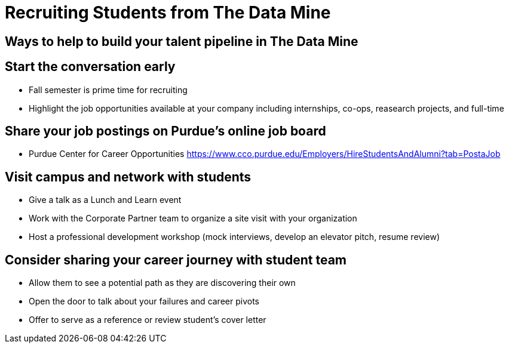 = Recruiting Students from The Data Mine

== Ways to help to build your talent pipeline in The Data Mine

== Start the conversation early
* Fall semester is prime time for recruiting 
* Highlight the job opportunities available at your company including internships, co-ops, reasearch projects, and full-time

== Share your job postings on Purdue's online job board
* Purdue Center for Career Opportunities https://www.cco.purdue.edu/Employers/HireStudentsAndAlumni?tab=PostaJob

== Visit campus and network with students 
* Give a talk as a Lunch and Learn event
* Work with the Corporate Partner team to organize a site visit with your organization
* Host a professional development workshop (mock interviews, develop an elevator pitch, resume review)

== Consider sharing your career journey with student team
* Allow them to see a potential path as they are discovering their own
* Open the door to talk about your failures and career pivots
* Offer to serve as a reference or review student's cover letter
